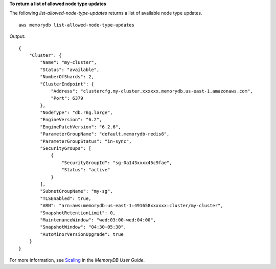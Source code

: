 **To return a list of allowed node type updates**

The following `list-allowed-node-type-updates` returns a list of available node type updates. ::

    aws memorydb list-allowed-node-type-updates

Output::

    {
        "Cluster": {
            "Name": "my-cluster",
            "Status": "available",
            "NumberOfShards": 2,
            "ClusterEndpoint": {
                "Address": "clustercfg.my-cluster.xxxxxx.memorydb.us-east-1.amazonaws.com",
                "Port": 6379
            },
            "NodeType": "db.r6g.large",
            "EngineVersion": "6.2",
            "EnginePatchVersion": "6.2.6",
            "ParameterGroupName": "default.memorydb-redis6",
            "ParameterGroupStatus": "in-sync",
            "SecurityGroups": [
                {
                    "SecurityGroupId": "sg-0a143xxxx45c9fae",
                    "Status": "active"
                }
            ],
            "SubnetGroupName": "my-sg",
            "TLSEnabled": true,
            "ARN": "arn:aws:memorydb:us-east-1:491658xxxxxx:cluster/my-cluster",
            "SnapshotRetentionLimit": 0,
            "MaintenanceWindow": "wed:03:00-wed:04:00",
            "SnapshotWindow": "04:30-05:30",
            "AutoMinorVersionUpgrade": true
        }
    }

For more information, see `Scaling <https://docs.aws.amazon.com/memorydb/latest/devguide/scaling.html>`__ in the *MemoryDB User Guide*.
